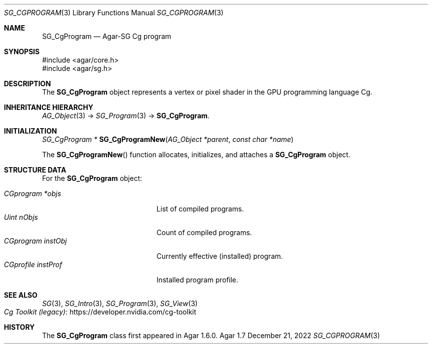 .\"
.\" Copyright (c) 2010-2022 Julien Nadeau Carriere <vedge@csoft.net>
.\"
.\" Redistribution and use in source and binary forms, with or without
.\" modification, are permitted provided that the following conditions
.\" are met:
.\" 1. Redistributions of source code must retain the above copyright
.\"    notice, this list of conditions and the following disclaimer.
.\" 2. Redistributions in binary form must reproduce the above copyright
.\"    notice, this list of conditions and the following disclaimer in the
.\"    documentation and/or other materials provided with the distribution.
.\" 
.\" THIS SOFTWARE IS PROVIDED BY THE AUTHOR ``AS IS'' AND ANY EXPRESS OR
.\" IMPLIED WARRANTIES, INCLUDING, BUT NOT LIMITED TO, THE IMPLIED
.\" WARRANTIES OF MERCHANTABILITY AND FITNESS FOR A PARTICULAR PURPOSE
.\" ARE DISCLAIMED. IN NO EVENT SHALL THE AUTHOR BE LIABLE FOR ANY DIRECT,
.\" INDIRECT, INCIDENTAL, SPECIAL, EXEMPLARY, OR CONSEQUENTIAL DAMAGES
.\" (INCLUDING BUT NOT LIMITED TO, PROCUREMENT OF SUBSTITUTE GOODS OR
.\" SERVICES; LOSS OF USE, DATA, OR PROFITS; OR BUSINESS INTERRUPTION)
.\" HOWEVER CAUSED AND ON ANY THEORY OF LIABILITY, WHETHER IN CONTRACT,
.\" STRICT LIABILITY, OR TORT (INCLUDING NEGLIGENCE OR OTHERWISE) ARISING
.\" IN ANY WAY OUT OF THE USE OF THIS SOFTWARE EVEN IF ADVISED OF THE
.\" POSSIBILITY OF SUCH DAMAGE.
.\"
.Dd December 21, 2022
.Dt SG_CGPROGRAM 3
.Os Agar 1.7
.Sh NAME
.Nm SG_CgProgram
.Nd Agar-SG Cg program
.Sh SYNOPSIS
.Bd -literal
#include <agar/core.h>
#include <agar/sg.h>
.Ed
.Sh DESCRIPTION
The
.Nm
object represents a vertex or pixel shader in the GPU programming
language Cg.
.Sh INHERITANCE HIERARCHY
.Xr AG_Object 3 ->
.Xr SG_Program 3 ->
.Nm .
.Sh INITIALIZATION
.nr nS 1
.Ft "SG_CgProgram *"
.Fn SG_CgProgramNew "AG_Object *parent" "const char *name"
.Pp
.nr nS 0
The
.Fn SG_CgProgramNew
function allocates, initializes, and attaches a
.Nm
object.
.Sh STRUCTURE DATA
For the
.Nm
object:
.Pp
.Bl -tag -compact -width "CGprofile instProf "
.It Ft CGprogram *objs
List of compiled programs.
.It Ft Uint nObjs
Count of compiled programs.
.It Ft CGprogram instObj
Currently effective (installed) program.
.It Ft CGprofile instProf
Installed program profile.
.El
.Sh SEE ALSO
.Xr SG 3 ,
.Xr SG_Intro 3 ,
.Xr SG_Program 3 ,
.Xr SG_View 3
.Bl -tag -compact
.It Lk https://developer.nvidia.com/cg-toolkit Cg Toolkit (legacy)
.El
.Sh HISTORY
The
.Nm
class first appeared in Agar 1.6.0.
